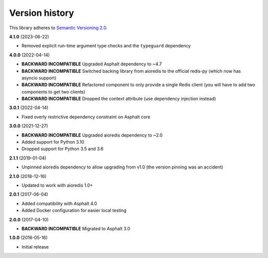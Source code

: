 Version history
===============

This library adheres to `Semantic Versioning 2.0 <http://semver.org/>`_.

**4.1.0** (2023-06-22)

- Removed explicit run-time argument type checks and the ``typeguard`` dependency

**4.0.0** (2022-04-14)

- **BACKWARD INCOMPATIBLE** Upgraded Asphalt dependency to ~4.7
- **BACKWARD INCOMPATIBLE** Switched backing library from aioredis to the official
  redis-py (which now has asyncio support)
- **BACKWARD INCOMPATIBLE** Refactored component to only provide a single Redis client
  (you will have to add two components to get two clients)
- **BACKWARD INCOMPATIBLE** Dropped the context attribute (use dependency injection
  instead)

**3.0.1** (2022-04-14)

- Fixed overly restrictive dependency constraint on Asphalt core

**3.0.0** (2021-12-27)

- **BACKWARD INCOMPATIBLE** Upgraded aioredis dependency to ~2.0
- Added support for Python 3.10
- Dropped support for Python 3.5 and 3.6

**2.1.1** (2019-01-04)

- Unpinned aioredis dependency to allow upgrading from v1.0 (the version pinning was an accident)

**2.1.0** (2018-12-16)

- Updated to work with aioredis 1.0+

**2.0.1** (2017-06-04)

- Added compatibility with Asphalt 4.0
- Added Docker configuration for easier local testing

**2.0.0** (2017-04-10)

- **BACKWARD INCOMPATIBLE** Migrated to Asphalt 3.0

**1.0.0** (2016-05-16)

- Initial release
